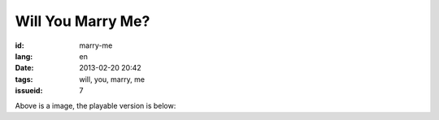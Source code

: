 Will You Marry Me?
=======================================================================

:id: marry-me
:lang: en
:date: 2013-02-20 20:42
:tags: will, you, marry, me
:issueid: 7

.. panel-default::
    :title: After rendering

	.. PELICAN_BEGIN_SUMMARY

	.. image:: /images/marry-me.png
		:alt: will you marry me

	.. PELICAN_END_SUMMARY

Above is a image, the playable version is below:

.. raw:: html
    
    <script type="text/javascript" src="/static/three.min.js"></script>
    <script type="text/javascript" src="/static/FirstPersonControls.js"></script>
    <script type="text/javascript" src="/static/helvetiker_regular.typeface.js"></script>
    <script type="text/javascript" src="/static/214game.js"></script>
    <div id="game_area" style="width: 600px; height: 450px; margin-left: 10px;clear:both">
    </div>
    <p style="margin-left: 100px; margin-top: 10px; ">* Use WASD←→ to move，need WebGL support</p>